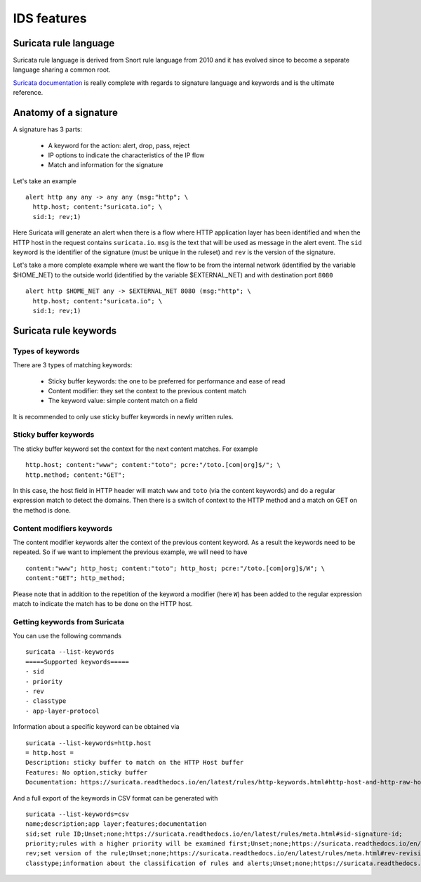 IDS features
============

Suricata rule language 
----------------------

Suricata rule language is derived from Snort rule language from 2010 and it has evolved since to become
a separate language sharing a common root.

`Suricata documentation <https://redmine.openinfosecfoundation.org/projects/suricata/wiki/Suricata_Rules>`_ is really complete
with regards to signature language and keywords and is the ultimate reference.

.. index:: Signature

Anatomy of a signature
----------------------

A signature has 3 parts:
 
 * A keyword for the action: alert, drop, pass, reject
 * IP options to indicate the characteristics of the IP flow
 * Match and information for the signature

Let's take an example ::

 alert http any any -> any any (msg:"http"; \
   http.host; content:"suricata.io"; \
   sid:1; rev;1)

Here Suricata will generate an alert when there is a flow where HTTP application
layer has been identified and when the HTTP host in the request contains ``suricata.io``.
``msg`` is the text that will be used as message in the alert event. The ``sid`` keyword
is the identifier of the signature (must be unique in the ruleset) and ``rev`` is the version
of the signature.

Let's take a more complete example where we want the flow to be from the internal network
(identified by the variable $HOME_NET) to the outside world (identified by the variable $EXTERNAL_NET)
and with destination port ``8080`` ::

 alert http $HOME_NET any -> $EXTERNAL_NET 8080 (msg:"http"; \
   http.host; content:"suricata.io"; \
   sid:1; rev;1)


Suricata rule keywords
----------------------

Types of keywords
~~~~~~~~~~~~~~~~~

There are 3 types of matching keywords:

 * Sticky buffer keywords: the one to be preferred for performance and ease of read
 * Content modifier: they set the context to the previous content match
 * The keyword value: simple content match on a field

It is recommended to only use sticky buffer keywords in newly written rules.

.. index:: Sticky Buffer

Sticky buffer keywords
~~~~~~~~~~~~~~~~~~~~~~

The sticky buffer keyword set the context for the next content matches. For example ::

 http.host; content:"www"; content:"toto"; pcre:"/toto.[com|org]$/"; \
 http.method; content:"GET";

In this case, the host field in HTTP header will match ``www`` and ``toto`` (via the content keywords)
and do a regular expression match to detect the domains. Then there is a switch of context
to the HTTP method and a match on GET on the method is done.

.. index:: Content Modifier

Content modifiers keywords
~~~~~~~~~~~~~~~~~~~~~~~~~~

The content modifier keywords alter the context of the previous content keyword. As a
result the keywords need to be repeated. So if we want to implement the previous example,
we will need to have ::

 content:"www"; http_host; content:"toto"; http_host; pcre:"/toto.[com|org]$/W"; \
 content:"GET"; http_method;

Please note that in addition to the repetition of the keyword a modifier (here ``W``)
has been added to the regular expression match to indicate the match has to be done
on the HTTP host.

Getting keywords from Suricata
~~~~~~~~~~~~~~~~~~~~~~~~~~~~~~

You can use the following commands ::

 suricata --list-keywords
 =====Supported keywords=====
 - sid
 - priority
 - rev
 - classtype
 - app-layer-protocol

Information about a specific keyword can be obtained via ::

 suricata --list-keywords=http.host
 = http.host =
 Description: sticky buffer to match on the HTTP Host buffer
 Features: No option,sticky buffer
 Documentation: https://suricata.readthedocs.io/en/latest/rules/http-keywords.html#http-host-and-http-raw-host

And a full export of the keywords in CSV format can be generated with ::

 suricata --list-keywords=csv
 name;description;app layer;features;documentation
 sid;set rule ID;Unset;none;https://suricata.readthedocs.io/en/latest/rules/meta.html#sid-signature-id;
 priority;rules with a higher priority will be examined first;Unset;none;https://suricata.readthedocs.io/en/latest/rules/meta.html#priority;
 rev;set version of the rule;Unset;none;https://suricata.readthedocs.io/en/latest/rules/meta.html#rev-revision;
 classtype;information about the classification of rules and alerts;Unset;none;https://suricata.readthedocs.io/en/latest/rules/meta.html#classtype;


